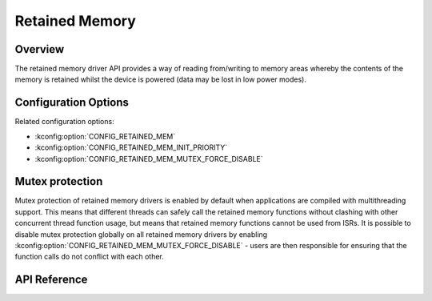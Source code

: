 .. _retained_mem_api:

Retained Memory
###############

Overview
********

The retained memory driver API provides a way of reading from/writing to memory
areas whereby the contents of the memory is retained whilst the device is
powered (data may be lost in low power modes).

Configuration Options
*********************

Related configuration options:

* :kconfig:option:`CONFIG_RETAINED_MEM`
* :kconfig:option:`CONFIG_RETAINED_MEM_INIT_PRIORITY`
* :kconfig:option:`CONFIG_RETAINED_MEM_MUTEX_FORCE_DISABLE`

Mutex protection
****************

Mutex protection of retained memory drivers is enabled by default when
applications are compiled with multithreading support. This means that
different threads can safely call the retained memory functions without
clashing with other concurrent thread function usage, but means that retained
memory functions cannot be used from ISRs. It is possible to disable mutex
protection globally on all retained memory drivers by enabling
:kconfig:option:`CONFIG_RETAINED_MEM_MUTEX_FORCE_DISABLE` - users are then
responsible for ensuring that the function calls do not conflict with each
other.

API Reference
*************

